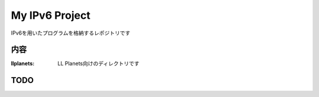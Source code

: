 ===================================
My IPv6 Project
===================================

IPv6を用いたプログラムを格納するレポジトリです

内容
----------

:llplanets: LL Planets向けのディレクトリです

TODO
----



